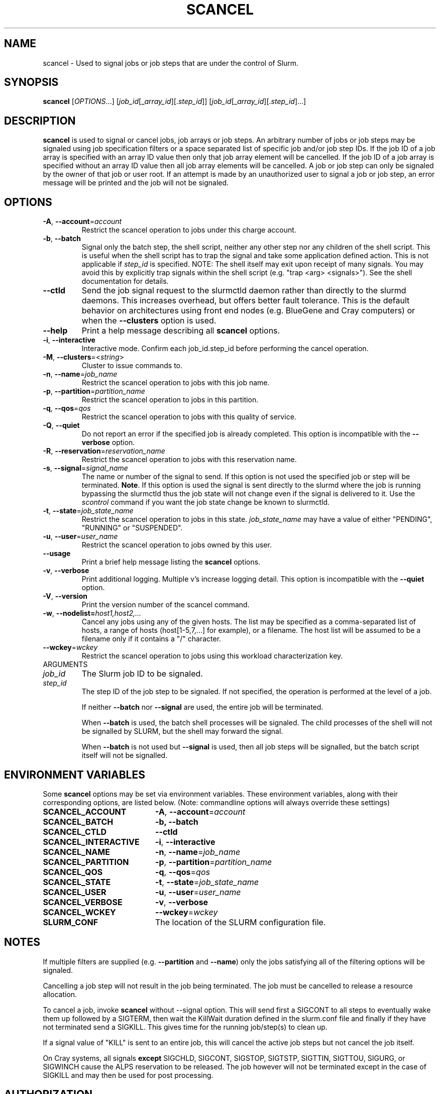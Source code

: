 .TH SCANCEL "1" "January 2013" "scancel 2.6" "Slurm components"

.SH "NAME"
scancel \- Used to signal jobs or job steps that are under the control of Slurm.

.SH "SYNOPSIS"
\fBscancel\fR [\fIOPTIONS\fR...] [\fIjob_id\fR[_\fIarray_id\fR][.\fIstep_id\fR]] [\fIjob_id\fR[_\fIarray_id\fR][.\fIstep_id\fR]...]

.SH "DESCRIPTION"
\fBscancel\fR is used to signal or cancel jobs, job arrays or job steps.
An arbitrary number of jobs or job steps may be signaled using job
specification filters or a space separated list of specific job and/or
job step IDs.
If the job ID of a job array is specified with an array ID value then only that
job array element will be cancelled.
If the job ID of a job array is specified without an array ID value then all
job array elements will be cancelled.
A job or job step can only be signaled by the owner of that job or user root.
If an attempt is made by an unauthorized user to signal a job or job step, an
error message will be printed and the job will not be signaled.

.SH "OPTIONS"

.TP
\fB\-A\fR, \fB\-\-account\fR=\fIaccount\fR
Restrict the scancel operation to jobs under this charge account.

.TP
\fB\-b\fR, \fB\-\-batch\fR
Signal only the batch step, the shell script, neither any other step
nor any children of the shell script. This is useful when the shell
script has to trap the signal and  take some application defined action.
This is not applicable if \fIstep_id\fR is specified.
NOTE: The shell itself may exit upon receipt of many signals.
You may avoid this by explicitly trap signals within the shell
script (e.g. "trap <arg> <signals>"). See the shell documentation
for details.

.TP
\fB-\-ctld\fR
Send the job signal request to the slurmctld daemon rather than directly to the
slurmd daemons. This increases overhead, but offers better fault tolerance.
This is the default behavior on architectures using front end nodes (e.g.
BlueGene and Cray computers) or when the \fB\-\-clusters\fR option is used.

.TP
\fB\-\-help\fR
Print a help message describing all \fBscancel\fR options.

.TP
\fB\-i\fR, \fB\-\-interactive\fR
Interactive mode. Confirm each job_id.step_id before performing the cancel operation.

.TP
\fB\-M\fR, \fB\-\-clusters\fR=<\fIstring\fR>
Cluster to issue commands to.

.TP
\fB\-n\fR, \fB\-\-name\fR=\fIjob_name\fR
Restrict the scancel operation to jobs with this job name.

.TP
\fB\-p\fR, \fB\-\-partition\fR=\fIpartition_name\fR
Restrict the scancel operation to jobs in this partition.

.TP
\fB\-q\fR, \fB\-\-qos\fR=\fIqos\fR
Restrict the scancel operation to jobs with this quality of service.

.TP
\fB\-Q\fR, \fB\-\-quiet\fR
Do not report an error if the specified job is already completed.
This option is incompatible with the \fB\-\-verbose\fR option.


.TP
\fB\-R\fR, \fB\-\-reservation\fR=\fIreservation_name\fR
Restrict the scancel operation to jobs with this reservation name.

.TP
\fB\-s\fR, \fB\-\-signal\fR=\fIsignal_name\fR
The name or number of the signal to send.  If this option is not used
the specified job or step will be terminated. \fBNote\fR. If this option
is used the signal is sent directly to the slurmd where the job is
running bypassing the slurmctld thus the job state will not change even
if the signal is delivered to it. Use the \fIscontrol\fR command if
you want the job state change be known to slurmctld.

.TP
\fB\-t\fR, \fB\-\-state\fR=\fIjob_state_name\fR
Restrict the scancel operation to jobs in this
state. \fIjob_state_name\fR may have a value of either "PENDING",
"RUNNING" or "SUSPENDED".

.TP
\fB\-u\fR, \fB\-\-user\fR=\fIuser_name\fR
Restrict the scancel operation to jobs owned by this user.

.TP
\fB\-\-usage\fR
Print a brief help message listing the \fBscancel\fR options.

.TP
\fB\-v\fR, \fB\-\-verbose\fR
Print additional logging. Multiple v's increase logging detail.
This option is incompatible with the \fB\-\-quiet\fR option.

.TP
\fB\-V\fR, \fB\-\-version\fR
Print the version number of the scancel command.

.TP
\fB\-w\fR, \fB\-\-nodelist=\fIhost1,host2,...\fR
Cancel any jobs using any of the given hosts.  The list may be specified as
a comma\-separated list of hosts, a range of hosts (host[1\-5,7,...] for
example), or a filename. The host list will be assumed to be a filename only
if it contains a "/" character.

.TP
\fB\-\-wckey\fR=\fIwckey\fR
Restrict the scancel operation to jobs using this workload
characterization key.

.TP
ARGUMENTS

.TP
\fIjob_id\fP
The Slurm job ID to be signaled.

.TP
\fIstep_id\fP
The step ID of the job step to be signaled.
If not specified, the operation is performed at the level of a job.

If neither \fB\-\-batch\fR nor \fB\-\-signal\fR are used,
the entire job will be terminated.

When \fB\-\-batch\fR is used, the batch shell processes will be signaled.
The child processes of the shell will not be signalled by SLURM, but
the shell may forward the signal.

When \fB\-\-batch\fR is not used but \fB\-\-signal\fR is used,
then all job steps will be signalled, but the batch script itself
will not be signalled.

.SH "ENVIRONMENT VARIABLES"
.PP
Some \fBscancel\fR options may be set via environment variables. These
environment variables, along with their corresponding options, are listed below.
(Note: commandline options will always override these settings)
.TP 20
\fBSCANCEL_ACCOUNT\fR
\fB\-A\fR, \fB\-\-account\fR=\fIaccount\fR
.TP 20
\fBSCANCEL_BATCH\fR
\fB\-b, \-\-batch\fR
.TP 20
\fBSCANCEL_CTLD\fR
\fB\-\-ctld\fR
.TP 20
\fBSCANCEL_INTERACTIVE\fR
\fB\-i\fR, \fB\-\-interactive\fR
.TP 20
\fBSCANCEL_NAME\fR
\fB\-n\fR, \fB\-\-name\fR=\fIjob_name\fR
.TP 20
\fBSCANCEL_PARTITION\fR
\fB\-p\fR, \fB\-\-partition\fR=\fIpartition_name\fR
.TP 20
\fBSCANCEL_QOS\fR
\fB\-q\fR, \fB\-\-qos\fR=\fIqos\fR
.TP 20
\fBSCANCEL_STATE\fR
\fB\-t\fR, \fB\-\-state\fR=\fIjob_state_name\fR
.TP 20
\fBSCANCEL_USER\fR
\fB\-u\fR, \fB\-\-user\fR=\fIuser_name\fR
.TP 20
\fBSCANCEL_VERBOSE\fR
\fB\-v\fR, \fB\-\-verbose\fR
.TP 20
\fBSCANCEL_WCKEY\fR
\fB\-\-wckey\fR=\fIwckey\fR
.TP 20
\fBSLURM_CONF\fR
The location of the SLURM configuration file.

.SH "NOTES"
.LP
If multiple filters are supplied (e.g. \fB\-\-partition\fR and \fB\-\-name\fR)
only the jobs satisfying all of the filtering options will be signaled.
.LP
Cancelling a job step will not result in the job being terminated.
The job must be cancelled to release a resource allocation.
.LP
To cancel a job, invoke \fBscancel\fR without \-\-signal option.  This
will send first a SIGCONT to all steps to eventually wake them up followed by
a SIGTERM, then wait the KillWait duration defined in the slurm.conf file
and finally if they have not terminated send a SIGKILL.  This gives
time for the running job/step(s) to clean up.
.LP
If a signal value of "KILL" is sent to an entire job, this will cancel
the active job steps but not cancel the job itself.
.LP
On Cray systems, all signals \fBexcept\fR
SIGCHLD, SIGCONT, SIGSTOP, SIGTSTP, SIGTTIN, SIGTTOU, SIGURG, or SIGWINCH
cause the ALPS reservation to be released.
The job however will not be terminated except in the case of SIGKILL and
may then be used for post processing.

.SH "AUTHORIZATION"

When using the SLURM db, users who have AdminLevel's defined (Operator
or Admin) and users who are account coordinators are given the
authority to invoke scancel on other user's jobs.

.SH "EXAMPLES"
.TP
Send SIGTERM to steps 1 and 3 of job 1234:
scancel \-\-signal=TERM 1234.1 1234.3

.TP
Cancel job 1234 along with all of its steps:
scancel 1234

.TP
Send SIGKILL to all steps of job 1235, but do not cancel the job itself:
scancel \-\-signal=KILL 1235

.TP
Send SIGUSR1 to the batch shell processes of job 1236:
scancel \-\-signal=USR1 \-\-batch 1236

.TP
Cancel job all pending jobs belonging to user "bob" in partition "debug":
scancel \-\-state=PENDING \-\-user=bob \-\-partition=debug

.TP
Cancel only array ID 4 of job array 1237
scancel 1237_4

.SH "COPYING"
Copyright (C) 2002-2007 The Regents of the University of California.
Produced at Lawrence Livermore National Laboratory (cf, DISCLAIMER).
.br
Copyright (C) 2008-2011 Lawrence Livermore National Security.
.br
Copyright (C) 2010\-2013 SchedMD LLC.
.LP
This file is part of SLURM, a resource management program.
For details, see <http://slurm.schedmd.com/>.
.LP
SLURM is free software; you can redistribute it and/or modify it under
the terms of the GNU General Public License as published by the Free
Software Foundation; either version 2 of the License, or (at your option)
any later version.
.LP
SLURM is distributed in the hope that it will be useful, but WITHOUT ANY
WARRANTY; without even the implied warranty of MERCHANTABILITY or FITNESS
FOR A PARTICULAR PURPOSE.  See the GNU General Public License for more
details.

.SH "SEE ALSO"
\fBslurm_kill_job\fR (3), \fBslurm_kill_job_step\fR (3)
